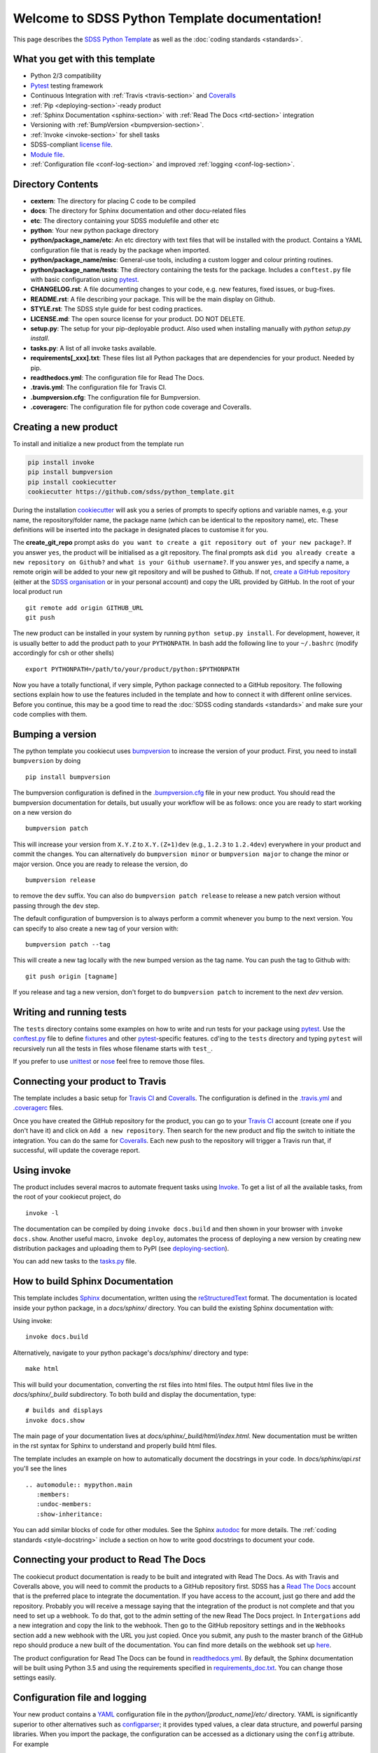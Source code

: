 .. title:: Welcome to SDSS Python Template documentation!

Welcome to SDSS Python Template documentation!
==============================================

This page describes the `SDSS Python Template <https://github.com/sdss/python_template>`_ as well as the :doc:`coding standards <standards>`.


What you get with this template
-------------------------------

* Python 2/3 compatibility
* `Pytest <https://docs.pytest.org/en/latest/>`_ testing framework
* Continuous Integration with :ref:`Travis <travis-section>` and `Coveralls <https://coveralls.io/>`_
* :ref:`Pip <deploying-section>`-ready product
* :ref:`Sphinx Documentation <sphinx-section>` with :ref:`Read The Docs <rtd-section>` integration
* Versioning with :ref:`BumpVersion <bumpversion-section>`.
* :ref:`Invoke <invoke-section>` for shell tasks
* SDSS-compliant `license file <https://github.com/sdss/python_template/blob/master/%7B%7Bcookiecutter.repo_name%7D%7D/LICENSE.md>`_.
* `Module file <https://github.com/sdss/python_template/blob/master/%7B%7Bcookiecutter.repo_name%7D%7D/etc/%7B%7Bcookiecutter.package_name%7D%7D.module>`_.
* :ref:`Configuration file <conf-log-section>` and improved :ref:`logging <conf-log-section>`.


Directory Contents
------------------

* **cextern**: The directory for placing C code to be compiled
* **docs**: The directory for Sphinx documentation and other docu-related files
* **etc**: The directory containing your SDSS modulefile and other etc
* **python**: Your new python package directory
* **python/package_name/etc**: An etc directory with text files that will be installed with the product. Contains a YAML configuration file that is ready by the package when imported.
* **python/package_name/misc**: General-use tools, including a custom logger and colour printing routines.
* **python/package_name/tests**: The directory containing the tests for the package. Includes a ``conftest.py`` file with basic configuration using `pytest <https://docs.pytest.org/en/latest/>`_.
* **CHANGELOG.rst**: A file documenting changes to your code, e.g. new features, fixed issues, or bug-fixes.
* **README.rst**: A file describing your package.  This will be the main display on Github.
* **STYLE.rst**: The SDSS style guide for best coding practices.
* **LICENSE.md**: The open source license for your product.  DO NOT DELETE.
* **setup.py**: The setup for your pip-deployable product.  Also used when installing manually with `python setup.py install`.
* **tasks.py**: A list of all invoke tasks available.
* **requirements[_xxx].txt**: These files list all Python packages that are dependencies for your product.  Needed by pip.
* **readthedocs.yml**: The configuration file for Read The Docs.
* **.travis.yml**:  The configuration file for Travis CI.
* **.bumpversion.cfg**: The configuration file for Bumpversion.
* **.coveragerc**: The configuration file for python code coverage and Coveralls.


Creating a new product
----------------------

To install and initialize a new product from the template run

.. code-block:: bash

    pip install invoke
    pip install bumpversion
    pip install cookiecutter
    cookiecutter https://github.com/sdss/python_template.git

During the installation `cookiecutter <https://github.com/audreyr/cookiecutter>`__ will ask you a series of prompts to specify options and variable names, e.g. your name, the repository/folder name, the package name (which can be identical to the repository name), etc. These definitions will be inserted into the package in designated places to customise it for you.

The **create_git_repo** prompt asks ``do you want to create a git repository out of your new package?``.  If you answer ``yes``, the product will be initialised as a git repository.  The final prompts ask ``did you already create a new repository on Github?`` and ``what is your Github username?``.  If you answer ``yes``, and specify a name, a remote origin will be added to your new git repository and will be pushed to Github.  If not, `create a GitHub repository <https://help.github.com/articles/creating-a-new-repository/>`_ (either at the `SDSS organisation <https://github.com/sdss>`_ or in your personal account) and copy the URL provided by GitHub. In the root of your local product run ::

    git remote add origin GITHUB_URL
    git push

The new product can be installed in your system by running ``python setup.py install``. For development, however, it is usually better to add the product path to your ``PYTHONPATH``. In bash add the following line to your ``~/.bashrc`` (modify accordingly for csh or other shells) ::

    export PYTHONPATH=/path/to/your/product/python:$PYTHONPATH

Now you have a totally functional, if very simple, Python package connected to a GitHub repository. The following sections explain how to use the features included in the template and how to connect it with different online services. Before you continue, this may be a good time to read the :doc:`SDSS coding standards <standards>` and make sure your code complies with them.


.. _bumpversion-section:

Bumping a version
-----------------

The python template you cookiecut uses `bumpversion <https://github.com/peritus/bumpversion>`_ to increase the version of your product. First, you need to install ``bumpversion`` by doing ::

    pip install bumpversion

The bumpversion configuration is defined in the `.bumpversion.cfg <https://github.com/sdss/python_template/blob/master/%7B%7Bcookiecutter.repo_name%7D%7D/.bumpversion.cfg>`_ file in your new product. You should read the bumpversion documentation for details, but usually your workflow will be as follows: once you are ready to start working on a new version do ::

    bumpversion patch

This will increase your version from ``X.Y.Z`` to ``X.Y.(Z+1)dev`` (e.g., ``1.2.3`` to ``1.2.4dev``) everywhere in your product and commit the changes. You can alternatively do ``bumpversion minor`` or ``bumpversion major`` to change the minor or major version. Once you are ready to release the version, do ::

    bumpversion release

to remove the ``dev`` suffix. You can also do ``bumpversion patch release`` to release a new patch version without passing through the ``dev`` step.

The default configuration of bumpversion is to always perform a commit whenever you bump to the next version.  You can specify to also create a new tag of your version with::

    bumpversion patch --tag

This will create a new tag locally with the new bumped version as the tag name.  You can push the tag to Github with::

    git push origin [tagname]

If you release and tag a new version, don't forget to do ``bumpversion patch`` to increment to the next `dev` version.


.. _tests-section:

Writing and running tests
-------------------------

The ``tests`` directory contains some examples on how to write and run tests for your package using `pytest`_. Use the `conftest.py <https://github.com/sdss/python_template/blob/master/%7B%7Bcookiecutter.repo_name%7D%7D/python/%7B%7Bcookiecutter.package_name%7D%7D/tests/conftest.py>`_ file to define `fixtures <https://docs.pytest.org/en/latest/fixture.html>`__ and other `pytest`_-specific features. cd'ing to the ``tests`` directory and typing ``pytest`` will recursively run all the tests in files whose filename starts with ``test_``.

If you prefer to use `unittest <https://docs.python.org/3/library/unittest.html>`_ or `nose <https://nose2.readthedocs.io/en/latest/getting_started.html>`_ feel free to remove those files.


.. _travis-section:

Connecting your product to Travis
---------------------------------

The template includes a basic setup for `Travis CI <https://travis-ci.org/>`__ and `Coveralls <https://coveralls.io/>`_. The configuration is defined in the `.travis.yml <https://github.com/sdss/python_template/blob/master/%7B%7Bcookiecutter.repo_name%7D%7D/.travis.yml>`_ and `.coveragerc <https://github.com/sdss/python_template/blob/master/%7B%7Bcookiecutter.repo_name%7D%7D/.coveragerc>`_ files.

Once you have created the GitHub repository for the product, you can go to your `Travis CI <https://travis-ci.org>`__ account (create one if you don't have it) and click on ``Add a new repository``. Then search for the new product and flip the switch to initiate the integration. You can do the same for `Coveralls <https://coveralls.io/>`_. Each new push to the repository will trigger a Travis run that, if successful, will update the coverage report.


.. _invoke-section:

Using invoke
------------

The product includes several macros to automate frequent tasks using `Invoke <http://www.pyinvoke.org/>`_. To get a list of all the available tasks, from the root of your cookiecut project, do ::

    invoke -l

The documentation can be compiled by doing ``invoke docs.build`` and then shown in your browser with ``invoke docs.show``. Another useful macro, ``invoke deploy``, automates the process of deploying a new version by creating new distribution packages and uploading them to PyPI (see deploying-section_).

You can add new tasks to the `tasks.py <https://github.com/sdss/python_template/blob/master/%7B%7Bcookiecutter.repo_name%7D%7D/tasks.py>`__ file.


.. _sphinx-section:

How to build Sphinx Documentation
---------------------------------

This template includes `Sphinx <http://www.sphinx-doc.org/en/stable/>`_ documentation, written using the `reStructuredText <http://docutils.sourceforge.net/rst.html>`_ format.  The documentation is located inside your python package, in a `docs/sphinx/` directory.  You can build the existing Sphinx documentation with::

Using invoke::

    invoke docs.build

Alternatively, navigate to your python package's `docs/sphinx/` directory and type::

    make html

This will build your documentation, converting the rst files into html files.  The output html files live in the `docs/sphinx/_build` subdirectory.  To both build and display the documentation, type::

    # builds and displays
    invoke docs.show

The main page of your documentation lives at `docs/sphinx/_build/html/index.html`.  New documentation must be written in the rst syntax for Sphinx to understand and properly build html files.

The template includes an example on how to automatically document the docstrings in your code. In `docs/sphinx/api.rst` you'll see the lines ::

    .. automodule:: mypython.main
       :members:
       :undoc-members:
       :show-inheritance:

You can add similar blocks of code for other modules. See the Sphinx `autodoc <http://www.sphinx-doc.org/en/stable/ext/autodoc.html>`_ for more details. The :ref:`coding standards <style-docstring>` include a section on how to write good docstrings to document your code.


.. _rtd-section:

Connecting your product to Read The Docs
----------------------------------------

The cookiecut product documentation is ready to be built and integrated with Read The Docs. As with Travis and Coveralls above, you will need to commit the products to a GitHub repository first. SDSS has a `Read The Docs <http://readthedocs.io/>`_ account that is the preferred place to integrate the documentation. If you have access to the account, just go there and add the repository. Probably you will receive a message saying that the integration of the product is not complete and that you need to set up a webhook. To do that, got to the admin setting of the new Read The Docs project. In ``Intergations`` add a new integration and copy the link to the webhook. Then go to the GitHub repository settings and in the ``Webhooks`` section add a new webhook with the URL you just copied. Once you submit, any push to the master branch of the GitHub repo should produce a new built of the documentation. You can find more details on the webhook set up `here <https://docs.readthedocs.io/en/latest/webhooks.html>`_.

The product configuration for Read The Docs can be found in `readthedocs.yml <https://github.com/sdss/python_template/blob/master/%7B%7Bcookiecutter.repo_name%7D%7D/readthedocs.yml>`_. By default, the Sphinx documentation will be built using Python 3.5 and using the requirements specified in `requirements_doc.txt <https://github.com/sdss/python_template/blob/master/%7B%7Bcookiecutter.repo_name%7D%7D/requirements_doc.txt>`_. You can change those settings easily.


.. _conf-log-section:

Configuration file and logging
------------------------------

Your new product contains a `YAML <http://yaml.org/>`_ configuration file in the `python/[product_name]/etc/` directory. YAML is significantly superior to other alternatives such as `configparser <https://docs.python.org/3/library/configparser.html>`__; it provides typed values, a clear data structure, and powerful parsing libraries. When you import the package, the configuration can be accessed as a dictionary using the ``config`` attribute. For example ::

    import mypython
    print(mypython.config['option1']['suboption1'])
    >>> 2.0
    print(mypython.config['option1']['suboption2'])
    >>> 'some text'

If the user creates a custom configuration file in ``~/.mypython/mypython.yml``, the contents of that file will be used to update the default options. For instance, if you create a file with the contents

.. code-block:: yaml

    option1:
        suboption2: "a different text"

the code above would return ::

    print(mypython.config['option1']['suboption1'])
    >>> 2.0
    print(mypython.config['option1']['suboption2'])
    >>> 'a different text'


.. _deploying-section:

Deploying your product
----------------------

This section explains how to deploy a new version of your product to `PyPI <https://pypi.python.org/pypi>`_ so that it becomes `pip <https://pip.pypa.io/en/stable/>`_-installable. All SDSS products should be deployed to the SDSS dedicated PyPI account, access to which can be requested to **XXX@sdss.org**. First you will need to create a ``~/.pypirc`` file with the following content ::

    [distutils]
    index-servers=
    pypi

    [pypi]
    repository = https://pypi.python.org/pypi
    username = sdss
    password = [request this password]

To deploy a new release you will need `twine <https://pypi.python.org/pypi/twine>`_. To install it ::

    pip install twine

Then, from the root of your product, run ::

    invoke deploy

which will create source and `wheel <https://pythonwheels.com/>`_ distributions of your package and upload them to PyPI. The command above is equivalent to running ::

    python setup.py sdist bdist_wheel --universal
    twine upload dist/*


How to modify this template
---------------------------

This template is built using `Cookiecutter <https://cookiecutter.readthedocs.io/en/latest/>`_.  To add content to or expand this template, you must first check out the main template product using git::

    git clone https://github.com/sdss/python_template

Now you have the development version of this template.  The two main components need are a `cookiecutter.json` file and a `{{cookiecutter.repo_name}}` directory.  Cookiecutter templates use the `Jinja2 <http://jinja.pocoo.org/docs/2.10/>`_ templating language to define variable substitution, using double bracket notation, e.g. `{{variable_name}}`.  All customizable content to be inserted by the user is defined using this notation.

* **{{cookiecutter.repo_name}}**: the top-level directory defining the installed python package.  Everything below this directory belongs to the Python package that gets installed by the user.
* **cookiecutter.json**: A JSON file containing a dictionary of key:value pairs of variables defined in the template, with their default values.  These keys are referenced throughout the template with `{{cookiecutter.key}}`.

Upon installation of the template by a user, the variables defined in the `cookiecutter.json` file, or by the user during install, get substituted into their respective reference places.

Please, *do not* modify the master branch directly, unless otherwise instructed. Instead, develop your changes in a branch and, when ready to merge, create a pull request.
